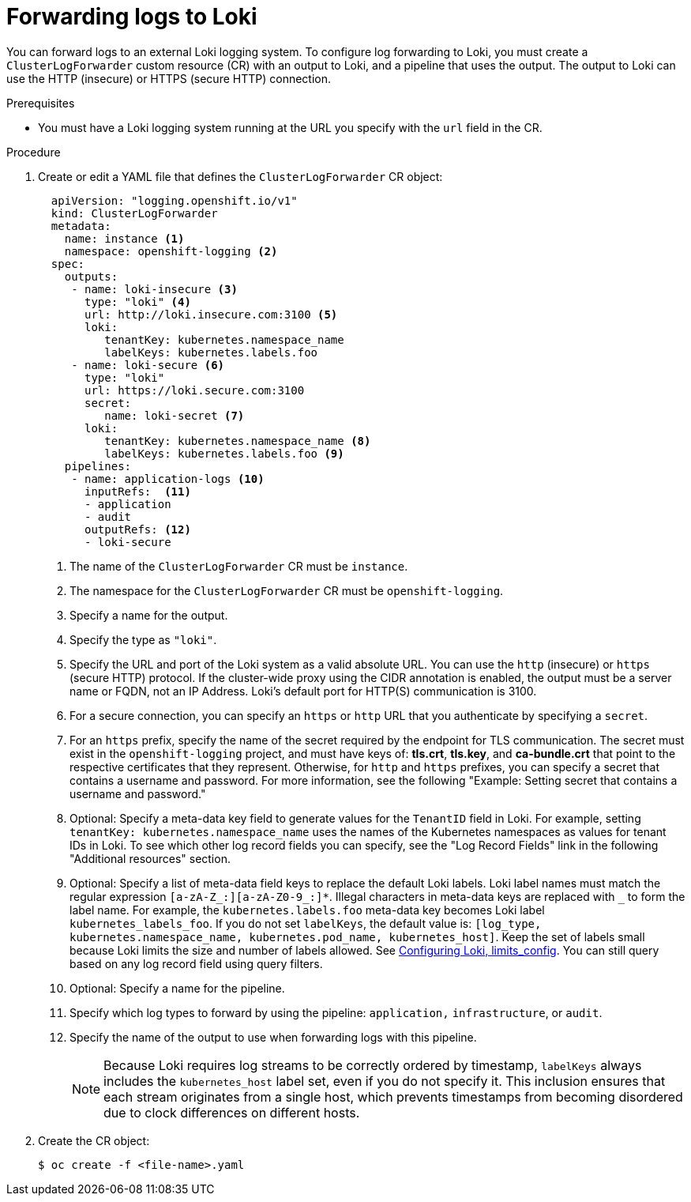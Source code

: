 :_content-type: PROCEDURE
[id="cluster-logging-collector-log-forward-loki_{context}"]
= Forwarding logs to Loki

You can forward logs to an external Loki logging system.
To configure log forwarding to Loki, you must create a `ClusterLogForwarder` custom resource (CR) with an output to Loki, and a pipeline that uses the output. The output to Loki can use the HTTP (insecure) or HTTPS (secure HTTP) connection.

.Prerequisites

* You must have a Loki logging system running at the URL you specify with the `url` field in the CR.

.Procedure

. Create or edit a YAML file that defines the `ClusterLogForwarder` CR object:
+
[source,yaml]
----
  apiVersion: "logging.openshift.io/v1"
  kind: ClusterLogForwarder
  metadata:
    name: instance <1>
    namespace: openshift-logging <2>
  spec:
    outputs:
     - name: loki-insecure <3>
       type: "loki" <4>
       url: http://loki.insecure.com:3100 <5>
       loki:
          tenantKey: kubernetes.namespace_name
          labelKeys: kubernetes.labels.foo
     - name: loki-secure <6>
       type: "loki"
       url: https://loki.secure.com:3100
       secret:
          name: loki-secret <7>
       loki:
          tenantKey: kubernetes.namespace_name <8>
          labelKeys: kubernetes.labels.foo <9>
    pipelines:
     - name: application-logs <10>
       inputRefs:  <11>
       - application
       - audit
       outputRefs: <12>
       - loki-secure
----
<1> The name of the `ClusterLogForwarder` CR must be `instance`.
<2> The namespace for the `ClusterLogForwarder` CR must be `openshift-logging`.
<3> Specify a name for the output.
<4> Specify the type as `"loki"`.
<5> Specify the URL and port of the Loki system as a valid absolute URL. You can use the `http` (insecure) or `https` (secure HTTP) protocol. If the cluster-wide proxy using the CIDR annotation is enabled, the output must be a server name or FQDN, not an IP Address. Loki's default port for HTTP(S) communication is 3100.
<6> For a secure connection, you can specify an `https` or `http` URL that you authenticate by specifying a `secret`.
<7> For an `https` prefix, specify the name of the secret required by the endpoint for TLS communication. The secret must exist in the `openshift-logging` project, and must have keys of: *tls.crt*, *tls.key*, and *ca-bundle.crt* that point to the respective certificates that they represent. Otherwise, for `http` and `https` prefixes, you can specify a secret that contains a username and password. For more information, see the following "Example: Setting secret that contains a username and password."
<8> Optional: Specify a meta-data key field to generate values for the `TenantID` field in Loki. For example, setting `tenantKey: kubernetes.namespace_name` uses the names of the Kubernetes namespaces as values for tenant IDs in Loki. To see which other log record fields you can specify, see the "Log Record Fields" link in the following "Additional resources" section.
<9> Optional: Specify a list of meta-data field keys to replace the default Loki labels. Loki label names must match the regular expression `[a-zA-Z_:][a-zA-Z0-9_:]*`. Illegal characters in meta-data keys are replaced with `_` to form the label name. For example, the `kubernetes.labels.foo` meta-data key becomes Loki label `kubernetes_labels_foo`. If you do not set `labelKeys`, the default value is: `[log_type, kubernetes.namespace_name, kubernetes.pod_name, kubernetes_host]`. Keep the set of labels small because Loki limits the size and number of labels allowed. See link:https://grafana.com/docs/loki/latest/configuration/#limits_config[Configuring Loki, limits_config]. You can still query based on any log record field using query filters.
<10> Optional: Specify a name for the pipeline.
<11> Specify which log types to forward by using the pipeline: `application,` `infrastructure`, or `audit`.
<12> Specify the name of the output to use when forwarding logs with this pipeline.
+
[NOTE]
====
Because Loki requires log streams to be correctly ordered by timestamp, `labelKeys` always includes the `kubernetes_host` label set, even if you do not specify it. This inclusion ensures that each stream originates from a single host, which prevents timestamps from becoming disordered due to clock differences on different hosts.
====


. Create the CR object:
+
[source,terminal]
----
$ oc create -f <file-name>.yaml
----
